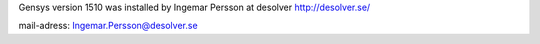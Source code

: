
Gensys version 1510 was installed by
Ingemar Persson at desolver http://desolver.se/

mail-adress: Ingemar.Persson@desolver.se
